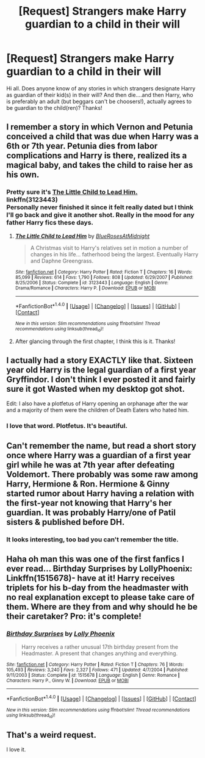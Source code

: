 #+TITLE: [Request] Strangers make Harry guardian to a child in their will

* [Request] Strangers make Harry guardian to a child in their will
:PROPERTIES:
:Author: kjpotter
:Score: 11
:DateUnix: 1472005788.0
:DateShort: 2016-Aug-24
:FlairText: Request
:END:
Hi all. Does anyone know of any stories in which strangers designate Harry as guardian of their kid(s) in their will? And then die....and then Harry, who is preferably an adult (but beggars can't be choosers!), actually agrees to be guardian to the child(ren)? Thanks!


** I remember a story in which Vernon and Petunia conceived a child that was due when Harry was a 6th or 7th year. Petunia dies from labor complications and Harry is there, realized its a magical baby, and takes the child to raise her as his own.
:PROPERTIES:
:Score: 5
:DateUnix: 1472009673.0
:DateShort: 2016-Aug-24
:END:

*** Pretty sure it's [[https://www.fanfiction.net/s/3123443/1/The-Little-Child-to-Lead-Him][The Little Child to Lead Him.]]\\
linkffn(3123443)\\
Personally never finished it since it felt really dated but I think I'll go back and give it another shot. Really in the mood for any father Harry fics these days.
:PROPERTIES:
:Author: Raishuu
:Score: 3
:DateUnix: 1472014452.0
:DateShort: 2016-Aug-24
:END:

**** [[http://www.fanfiction.net/s/3123443/1/][*/The Little Child to Lead Him/*]] by [[https://www.fanfiction.net/u/272385/BlueRosesAtMidnight][/BlueRosesAtMidnight/]]

#+begin_quote
  A Christmas visit to Harry's relatives set in motion a number of changes in his life... fatherhood being the largest. Eventually Harry and Daphne Greengrass.
#+end_quote

^{/Site/: [[http://www.fanfiction.net/][fanfiction.net]] *|* /Category/: Harry Potter *|* /Rated/: Fiction T *|* /Chapters/: 16 *|* /Words/: 85,099 *|* /Reviews/: 614 *|* /Favs/: 1,790 *|* /Follows/: 808 *|* /Updated/: 6/29/2007 *|* /Published/: 8/25/2006 *|* /Status/: Complete *|* /id/: 3123443 *|* /Language/: English *|* /Genre/: Drama/Romance *|* /Characters/: Harry P. *|* /Download/: [[http://www.ff2ebook.com/old/ffn-bot/index.php?id=3123443&source=ff&filetype=epub][EPUB]] or [[http://www.ff2ebook.com/old/ffn-bot/index.php?id=3123443&source=ff&filetype=mobi][MOBI]]}

--------------

*FanfictionBot*^{1.4.0} *|* [[[https://github.com/tusing/reddit-ffn-bot/wiki/Usage][Usage]]] | [[[https://github.com/tusing/reddit-ffn-bot/wiki/Changelog][Changelog]]] | [[[https://github.com/tusing/reddit-ffn-bot/issues/][Issues]]] | [[[https://github.com/tusing/reddit-ffn-bot/][GitHub]]] | [[[https://www.reddit.com/message/compose?to=tusing][Contact]]]

^{/New in this version: Slim recommendations using/ ffnbot!slim! /Thread recommendations using/ linksub(thread_id)!}
:PROPERTIES:
:Author: FanfictionBot
:Score: 3
:DateUnix: 1472014472.0
:DateShort: 2016-Aug-24
:END:


**** After glancing through the first chapter, I think this is it. Thanks!
:PROPERTIES:
:Score: 2
:DateUnix: 1472016543.0
:DateShort: 2016-Aug-24
:END:


** I actually had a story EXACTLY like that. Sixteen year old Harry is the legal guardian of a first year Gryffindor. I don't think I ever posted it and fairly sure it got Wasted when my desktop got shot.

Edit: I also have a plotfetus of Harry opening an orphanage after the war and a majority of them were the children of Death Eaters who hated him.
:PROPERTIES:
:Author: viol8er
:Score: 7
:DateUnix: 1472006161.0
:DateShort: 2016-Aug-24
:END:

*** I love that word. Plotfetus. It's beautiful.
:PROPERTIES:
:Author: girlikecupcake
:Score: 12
:DateUnix: 1472010273.0
:DateShort: 2016-Aug-24
:END:


** Can't remember the name, but read a short story once where Harry was a guardian of a first year girl while he was at 7th year after defeating Voldemort. There probably was some raw among Harry, Hermione & Ron. Hermione & Ginny started rumor about Harry having a relation with the first-year not knowing that Harry's her guardian. It was probably Harry/one of Patil sisters & published before DH.
:PROPERTIES:
:Score: 3
:DateUnix: 1472022194.0
:DateShort: 2016-Aug-24
:END:

*** It looks interesting, too bad you can't remember the title.
:PROPERTIES:
:Author: Kaeling
:Score: 1
:DateUnix: 1472050819.0
:DateShort: 2016-Aug-24
:END:


** Haha oh man this was one of the first fanfics I ever read... Birthday Surprises by LollyPhoenix: Linkffn(1515678)- have at it! Harry receives triplets for his b-day from the headmaster with no real explanation except to please take care of them. Where are they from and why should he be their caretaker? Pro: it's complete!
:PROPERTIES:
:Author: bookmonster015
:Score: 2
:DateUnix: 1472073905.0
:DateShort: 2016-Aug-25
:END:

*** [[http://www.fanfiction.net/s/1515678/1/][*/Birthday Surprises/*]] by [[https://www.fanfiction.net/u/453460/Lolly-Phoenix][/Lolly Phoenix/]]

#+begin_quote
  Harry receives a rather unusual 17th birthday present from the Headmaster. A present that changes anything and everything.
#+end_quote

^{/Site/: [[http://www.fanfiction.net/][fanfiction.net]] *|* /Category/: Harry Potter *|* /Rated/: Fiction T *|* /Chapters/: 76 *|* /Words/: 105,493 *|* /Reviews/: 3,240 *|* /Favs/: 2,327 *|* /Follows/: 471 *|* /Updated/: 4/7/2004 *|* /Published/: 9/11/2003 *|* /Status/: Complete *|* /id/: 1515678 *|* /Language/: English *|* /Genre/: Romance *|* /Characters/: Harry P., Ginny W. *|* /Download/: [[http://www.ff2ebook.com/old/ffn-bot/index.php?id=1515678&source=ff&filetype=epub][EPUB]] or [[http://www.ff2ebook.com/old/ffn-bot/index.php?id=1515678&source=ff&filetype=mobi][MOBI]]}

--------------

*FanfictionBot*^{1.4.0} *|* [[[https://github.com/tusing/reddit-ffn-bot/wiki/Usage][Usage]]] | [[[https://github.com/tusing/reddit-ffn-bot/wiki/Changelog][Changelog]]] | [[[https://github.com/tusing/reddit-ffn-bot/issues/][Issues]]] | [[[https://github.com/tusing/reddit-ffn-bot/][GitHub]]] | [[[https://www.reddit.com/message/compose?to=tusing][Contact]]]

^{/New in this version: Slim recommendations using/ ffnbot!slim! /Thread recommendations using/ linksub(thread_id)!}
:PROPERTIES:
:Author: FanfictionBot
:Score: 1
:DateUnix: 1472073933.0
:DateShort: 2016-Aug-25
:END:


** That's a weird request.

I love it.
:PROPERTIES:
:Author: yarglethatblargle
:Score: 2
:DateUnix: 1472007483.0
:DateShort: 2016-Aug-24
:END:
